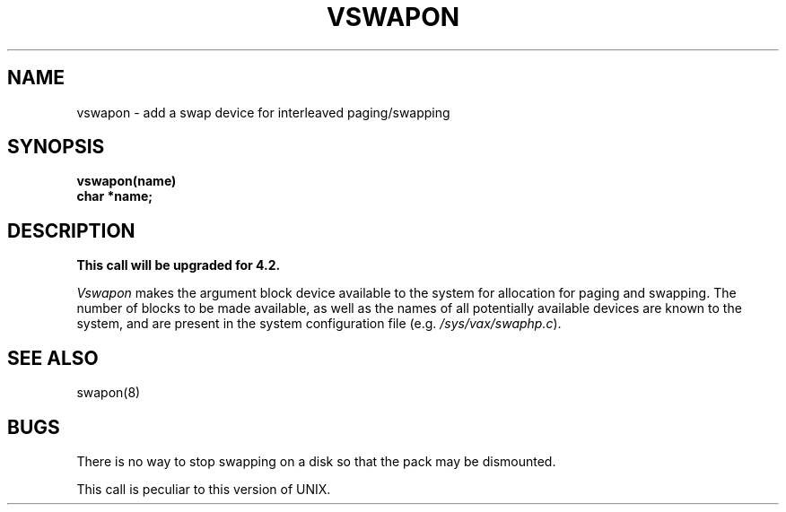 .TH VSWAPON 2 2/13/83
.SH NAME
vswapon \- add a swap device for interleaved paging/swapping
.SH SYNOPSIS
.nf
.B vswapon(name)
.B char *name;
.fi
.SH DESCRIPTION
\fBThis call will be upgraded for 4.2.\fP
.PP
.I Vswapon
makes the argument block device available to the system for
allocation for paging and swapping.  The number of blocks to be
made available, as well as the names of all potentially available
devices are known to the system, and are present in the system
configuration file (e.g. \fI/sys/vax/swaphp.c\fP).
.SH "SEE ALSO"
swapon(8)
.SH BUGS
There is no way to stop swapping on a disk so that the pack may be
dismounted.
.PP
This call is peculiar to this version of UNIX.

